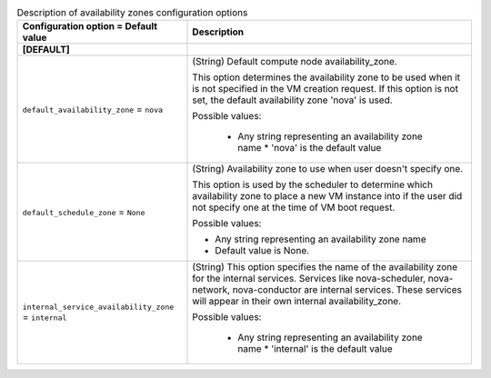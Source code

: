 ..
    Warning: Do not edit this file. It is automatically generated from the
    software project's code and your changes will be overwritten.

    The tool to generate this file lives in openstack-doc-tools repository.

    Please make any changes needed in the code, then run the
    autogenerate-config-doc tool from the openstack-doc-tools repository, or
    ask for help on the documentation mailing list, IRC channel or meeting.

.. _nova-availabilityzones:

.. list-table:: Description of availability zones configuration options
   :header-rows: 1
   :class: config-ref-table

   * - Configuration option = Default value
     - Description
   * - **[DEFAULT]**
     -
   * - ``default_availability_zone`` = ``nova``
     - (String) Default compute node availability_zone.

       This option determines the availability zone to be used when it is not specified in the VM creation request. If this option is not set, the default availability zone 'nova' is used.

       Possible values:

        * Any string representing an availability zone name * 'nova' is the default value
   * - ``default_schedule_zone`` = ``None``
     - (String) Availability zone to use when user doesn't specify one.

       This option is used by the scheduler to determine which availability zone to place a new VM instance into if the user did not specify one at the time of VM boot request.

       Possible values:

       * Any string representing an availability zone name

       * Default value is None.
   * - ``internal_service_availability_zone`` = ``internal``
     - (String) This option specifies the name of the availability zone for the internal services. Services like nova-scheduler, nova-network, nova-conductor are internal services. These services will appear in their own internal availability_zone.

       Possible values:

        * Any string representing an availability zone name * 'internal' is the default value
